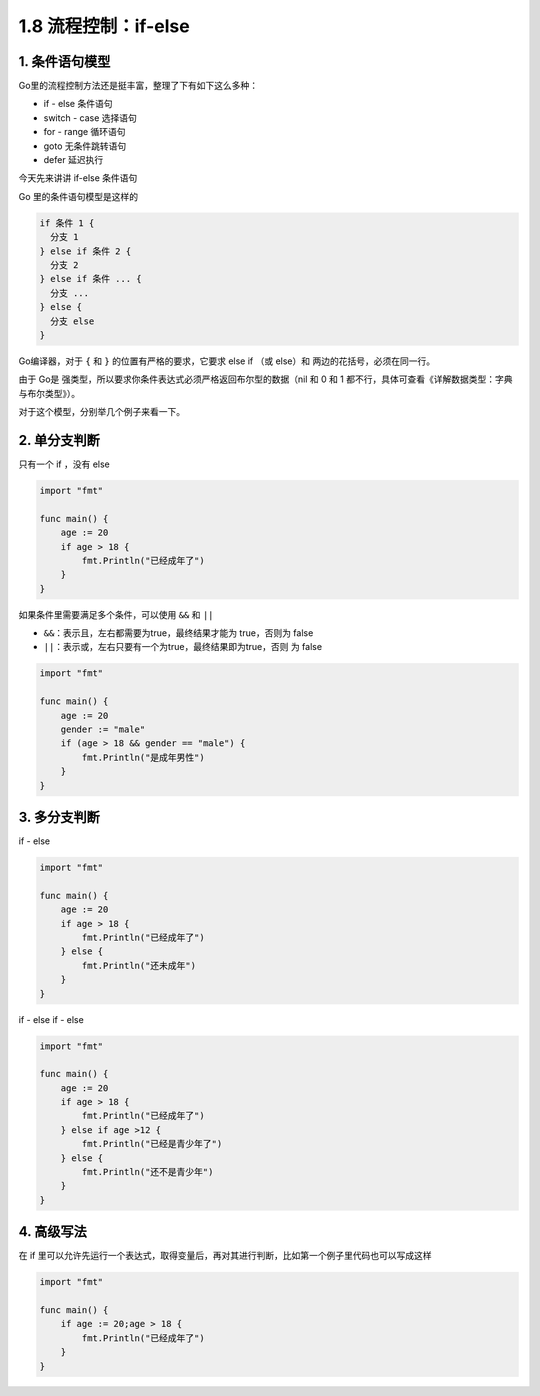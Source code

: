 1.8 流程控制：if-else
=====================

.. image:: http://image.iswbm.com/20200607145423.png

1. 条件语句模型
---------------

Go里的流程控制方法还是挺丰富，整理了下有如下这么多种：

-  if - else 条件语句
-  switch - case 选择语句
-  for - range 循环语句
-  goto 无条件跳转语句
-  defer 延迟执行

今天先来讲讲 if-else 条件语句

Go 里的条件语句模型是这样的

.. code:: go

   if 条件 1 {
     分支 1
   } else if 条件 2 {
     分支 2
   } else if 条件 ... {
     分支 ...
   } else {
     分支 else
   }

Go编译器，对于 ``{`` 和 ``}`` 的位置有严格的要求，它要求 else if （或
else）和 两边的花括号，必须在同一行。

由于 Go是 强类型，所以要求你条件表达式必须严格返回布尔型的数据（nil 和 0
和 1 都不行，具体可查看《详解数据类型：字典与布尔类型》）。

对于这个模型，分别举几个例子来看一下。

2. 单分支判断
-------------

只有一个 if ，没有 else

.. code:: go

   import "fmt"

   func main() {
       age := 20
       if age > 18 {
           fmt.Println("已经成年了")
       } 
   }

如果条件里需要满足多个条件，可以使用 ``&&`` 和 ``||``

-  ``&&``\ ：表示且，左右都需要为true，最终结果才能为 true，否则为 false
-  ``||``\ ：表示或，左右只要有一个为true，最终结果即为true，否则 为
   false

.. code:: go

   import "fmt"

   func main() {
       age := 20
       gender := "male"
       if (age > 18 && gender == "male") {
           fmt.Println("是成年男性")
       }
   }

3. 多分支判断
-------------

if - else

.. code:: go

   import "fmt"

   func main() {
       age := 20
       if age > 18 {
           fmt.Println("已经成年了")
       } else {
           fmt.Println("还未成年")
       }
   }

if - else if - else

.. code:: go

   import "fmt"

   func main() {
       age := 20
       if age > 18 {
           fmt.Println("已经成年了")
       } else if age >12 {
           fmt.Println("已经是青少年了")
       } else {
           fmt.Println("还不是青少年")
       }
   }

4. 高级写法
-----------

在 if
里可以允许先运行一个表达式，取得变量后，再对其进行判断，比如第一个例子里代码也可以写成这样

.. code:: go

   import "fmt"

   func main() {
       if age := 20;age > 18 {
           fmt.Println("已经成年了")
       }
   }

